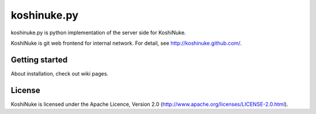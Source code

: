 ============
koshinuke.py
============

koshinuke.py is python implementation of the server side for KoshiNuke.

KoshiNuke is git web frontend for internal network. For detail, see http://koshinuke.github.com/.


Getting started
===============

About installation, check out wiki pages.


License
=======

KoshiNuke is licensed under the Apache Licence, Version 2.0 (http://www.apache.org/licenses/LICENSE-2.0.html).
